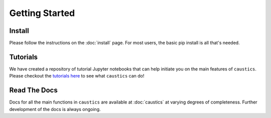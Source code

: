 
Getting Started
===============

Install
-------

Please follow the instructions on the :doc:`install` page. For most users, the basic pip install is all that's needed.


Tutorials
---------

We have created a repository of tutorial Jupyter notebooks that can help initiate you on the main features of ``caustics``. Please checkout the `tutorials here <https://github.com/Ciela-Institute/caustics-tutorials>`_ to see what ``caustics`` can do!


Read The Docs
-------------

Docs for all the main functions in ``caustics`` are available at :doc:`caustics` at varying degrees of completeness. Further development of the docs is always ongoing.
